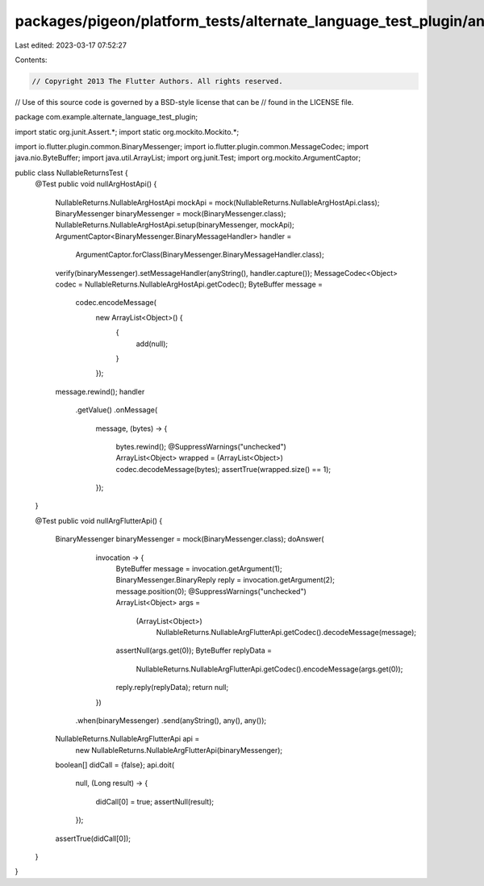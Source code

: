 packages/pigeon/platform_tests/alternate_language_test_plugin/android/src/test/java/com/example/alternate_language_test_plugin/NullableReturnsTest.java
=======================================================================================================================================================

Last edited: 2023-03-17 07:52:27

Contents:

.. code-block:: java

    // Copyright 2013 The Flutter Authors. All rights reserved.
// Use of this source code is governed by a BSD-style license that can be
// found in the LICENSE file.

package com.example.alternate_language_test_plugin;

import static org.junit.Assert.*;
import static org.mockito.Mockito.*;

import io.flutter.plugin.common.BinaryMessenger;
import io.flutter.plugin.common.MessageCodec;
import java.nio.ByteBuffer;
import java.util.ArrayList;
import org.junit.Test;
import org.mockito.ArgumentCaptor;

public class NullableReturnsTest {
  @Test
  public void nullArgHostApi() {
    NullableReturns.NullableArgHostApi mockApi = mock(NullableReturns.NullableArgHostApi.class);
    BinaryMessenger binaryMessenger = mock(BinaryMessenger.class);
    NullableReturns.NullableArgHostApi.setup(binaryMessenger, mockApi);
    ArgumentCaptor<BinaryMessenger.BinaryMessageHandler> handler =
        ArgumentCaptor.forClass(BinaryMessenger.BinaryMessageHandler.class);
    verify(binaryMessenger).setMessageHandler(anyString(), handler.capture());
    MessageCodec<Object> codec = NullableReturns.NullableArgHostApi.getCodec();
    ByteBuffer message =
        codec.encodeMessage(
            new ArrayList<Object>() {
              {
                add(null);
              }
            });
    message.rewind();
    handler
        .getValue()
        .onMessage(
            message,
            (bytes) -> {
              bytes.rewind();
              @SuppressWarnings("unchecked")
              ArrayList<Object> wrapped = (ArrayList<Object>) codec.decodeMessage(bytes);
              assertTrue(wrapped.size() == 1);
            });
  }

  @Test
  public void nullArgFlutterApi() {
    BinaryMessenger binaryMessenger = mock(BinaryMessenger.class);
    doAnswer(
            invocation -> {
              ByteBuffer message = invocation.getArgument(1);
              BinaryMessenger.BinaryReply reply = invocation.getArgument(2);
              message.position(0);
              @SuppressWarnings("unchecked")
              ArrayList<Object> args =
                  (ArrayList<Object>)
                      NullableReturns.NullableArgFlutterApi.getCodec().decodeMessage(message);
              assertNull(args.get(0));
              ByteBuffer replyData =
                  NullableReturns.NullableArgFlutterApi.getCodec().encodeMessage(args.get(0));
              reply.reply(replyData);
              return null;
            })
        .when(binaryMessenger)
        .send(anyString(), any(), any());
    NullableReturns.NullableArgFlutterApi api =
        new NullableReturns.NullableArgFlutterApi(binaryMessenger);
    boolean[] didCall = {false};
    api.doit(
        null,
        (Long result) -> {
          didCall[0] = true;
          assertNull(result);
        });
    assertTrue(didCall[0]);
  }
}


